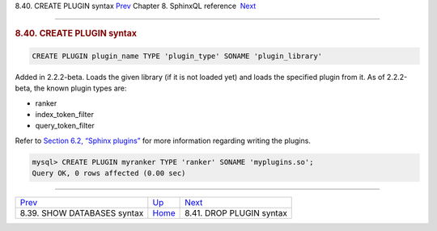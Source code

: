.. raw:: html

   <div class="navheader">

8.40. CREATE PLUGIN syntax
`Prev <sphinxql-show-databases.html>`__ 
Chapter 8. SphinxQL reference
 `Next <sphinxql-drop-plugin.html>`__

--------------

.. raw:: html

   </div>

.. raw:: html

   <div class="sect1">

.. raw:: html

   <div class="titlepage">

.. raw:: html

   <div>

.. raw:: html

   <div>

.. rubric:: 8.40. CREATE PLUGIN syntax
   :name: create-plugin-syntax
   :class: title

.. raw:: html

   </div>

.. raw:: html

   </div>

.. raw:: html

   </div>

.. code:: programlisting

    CREATE PLUGIN plugin_name TYPE 'plugin_type' SONAME 'plugin_library'

Added in 2.2.2-beta. Loads the given library (if it is not loaded yet)
and loads the specified plugin from it. As of 2.2.2-beta, the known
plugin types are:

.. raw:: html

   <div class="itemizedlist">

-  ranker

-  index\_token\_filter

-  query\_token\_filter

.. raw:: html

   </div>

Refer to `Section 6.2, “Sphinx plugins” <sphinx-plugins.html>`__ for
more information regarding writing the plugins.

.. code:: programlisting

    mysql> CREATE PLUGIN myranker TYPE 'ranker' SONAME 'myplugins.so';
    Query OK, 0 rows affected (0.00 sec)

.. raw:: html

   </div>

.. raw:: html

   <div class="navfooter">

--------------

+--------------------------------------------+------------------------------------+-----------------------------------------+
| `Prev <sphinxql-show-databases.html>`__    | `Up <sphinxql-reference.html>`__   |  `Next <sphinxql-drop-plugin.html>`__   |
+--------------------------------------------+------------------------------------+-----------------------------------------+
| 8.39. SHOW DATABASES syntax                | `Home <index.html>`__              |  8.41. DROP PLUGIN syntax               |
+--------------------------------------------+------------------------------------+-----------------------------------------+

.. raw:: html

   </div>
